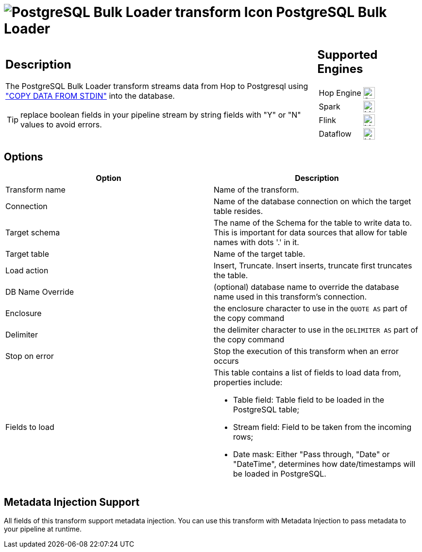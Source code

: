 ////
Licensed to the Apache Software Foundation (ASF) under one
or more contributor license agreements.  See the NOTICE file
distributed with this work for additional information
regarding copyright ownership.  The ASF licenses this file
to you under the Apache License, Version 2.0 (the
"License"); you may not use this file except in compliance
with the License.  You may obtain a copy of the License at
  http://www.apache.org/licenses/LICENSE-2.0
Unless required by applicable law or agreed to in writing,
software distributed under the License is distributed on an
"AS IS" BASIS, WITHOUT WARRANTIES OR CONDITIONS OF ANY
KIND, either express or implied.  See the License for the
specific language governing permissions and limitations
under the License.
////
:documentationPath: /pipeline/transforms/
:language: en_US
:description: The PostgreSQL Bulk Loader transform streams data from Hop to PostgreSQL, using COPY DATA FROM STDIN into the database.

= image:transforms/icons/PGBulkLoader.svg[PostgreSQL Bulk Loader transform Icon, role="image-doc-icon"] PostgreSQL Bulk Loader

[%noheader,cols="3a,1a", role="table-no-borders" ]
|===
|
== Description

The PostgreSQL Bulk Loader transform streams data from Hop to Postgresql using https://www.postgresql.org/docs/current/sql-copy.html["COPY DATA FROM STDIN"^] into the database.

TIP: replace boolean fields in your pipeline stream by string fields with "Y" or "N" values to avoid errors.

|
== Supported Engines
[%noheader,cols="2,1a",frame=none, role="table-supported-engines"]
!===
!Hop Engine! image:check_mark.svg[Supported, 24]
!Spark! image:question_mark.svg[Maybe Supported, 24]
!Flink! image:question_mark.svg[Maybe Supported, 24]
!Dataflow! image:question_mark.svg[Maybe Supported, 24]
!===
|===

== Options

[options="header"]
|===
|Option|Description
|Transform name|Name of the transform.
|Connection|Name of the database connection on which the target table resides.
|Target schema|The name of the Schema for the table to write data to.
This is important for data sources that allow for table names with dots '.' in it.
|Target table|Name of the target table.
|Load action|Insert, Truncate.
Insert inserts, truncate first truncates the table.
|DB Name Override|(optional) database name to override the database name used in this transform's connection.
|Enclosure|the enclosure character to use in the `QUOTE AS` part of the copy command
|Delimiter|the delimiter character to use in the `DELIMITER AS` part of the copy command
|Stop on error|Stop the execution of this transform when an error occurs
|Fields to load a|This table contains a list of fields to load data from, properties include:

* Table field: Table field to be loaded in the PostgreSQL table;
* Stream field: Field to be taken from the incoming rows;
* Date mask: Either "Pass through, "Date" or "DateTime", determines how date/timestamps will be loaded in PostgreSQL.

|===

== Metadata Injection Support

All fields of this transform support metadata injection.
You can use this transform with Metadata Injection to pass metadata to your pipeline at runtime.
